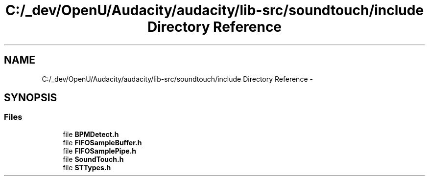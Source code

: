 .TH "C:/_dev/OpenU/Audacity/audacity/lib-src/soundtouch/include Directory Reference" 3 "Thu Apr 28 2016" "Audacity" \" -*- nroff -*-
.ad l
.nh
.SH NAME
C:/_dev/OpenU/Audacity/audacity/lib-src/soundtouch/include Directory Reference \- 
.SH SYNOPSIS
.br
.PP
.SS "Files"

.in +1c
.ti -1c
.RI "file \fBBPMDetect\&.h\fP"
.br
.ti -1c
.RI "file \fBFIFOSampleBuffer\&.h\fP"
.br
.ti -1c
.RI "file \fBFIFOSamplePipe\&.h\fP"
.br
.ti -1c
.RI "file \fBSoundTouch\&.h\fP"
.br
.ti -1c
.RI "file \fBSTTypes\&.h\fP"
.br
.in -1c
